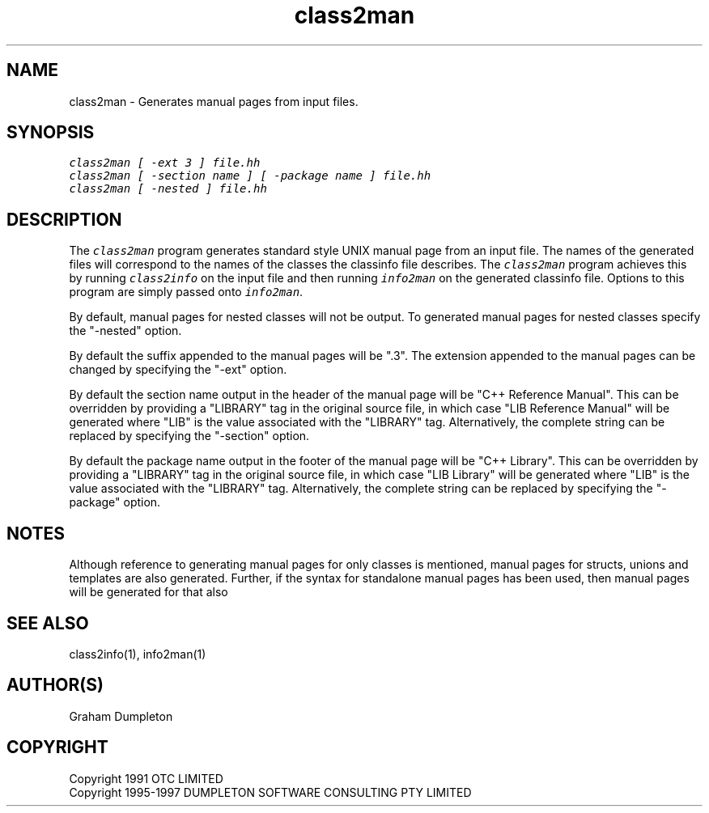 .\" troff -man %
.\"
.\" DO NOT EDIT
.\"
.\" This manual page is automatically generated by class2man.
.\"
.ds sV Apr 14, 2002
.ds sC class2man
.ds sS 1
.TH "\*(sC" "\*(sS" "\*(sV" "ClassInfo Tools" "User Commands"
.PP
.SH "NAME"
class2man \- 
Generates manual pages from input files.
.SH "SYNOPSIS"
.nf
\f(CO
class2man [ -ext 3 ] file.hh
class2man [ -section name ] [ -package name ] file.hh
class2man [ -nested ] file.hh
\fP
.fi
.PP
.SH "DESCRIPTION"
The \f(COclass2man\fP program generates standard style UNIX manual page from
an input file. The names of the generated files will correspond to the
names of the classes the classinfo file describes. The \f(COclass2man\fP
program achieves this by running \f(COclass2info\fP on the input file and
then running \f(COinfo2man\fP on the generated classinfo file. Options to
this program are simply passed onto \f(COinfo2man\fP.

By default, manual pages for nested classes will not be output.
To generated manual pages for nested classes specify the "-nested"
option.

By default the suffix appended to the manual pages will be ".3". The
extension appended to the manual pages can be changed by specifying
the "-ext" option.

By default the section name output in the header of the manual
page will be "C++ Reference Manual". This can be overridden by
providing a "LIBRARY" tag in the original source file, in which
case "LIB Reference Manual" will be generated where "LIB" is the
value associated with the "LIBRARY" tag. Alternatively, the complete
string can be replaced by specifying the "-section" option.

By default the package name output in the footer of the manual page
will be "C++ Library". This can be overridden by providing a "LIBRARY"
tag in the original source file, in which case "LIB Library" will be
generated where "LIB" is the value associated with the "LIBRARY" tag.
Alternatively, the complete string can be replaced by specifying the
"-package" option.
.PP
.SH "NOTES"
Although reference to generating manual pages for only classes is
mentioned, manual pages for structs, unions and templates are
also generated. Further, if the syntax for standalone manual
pages has been used, then manual pages will be generated for that
also
.PP
.SH "SEE ALSO"
class2info(1), info2man(1)
.PP
.SH "AUTHOR(S)"
Graham Dumpleton
.PP
.SH COPYRIGHT
Copyright 1991 OTC LIMITED
.br
Copyright 1995-1997 DUMPLETON SOFTWARE CONSULTING PTY LIMITED
